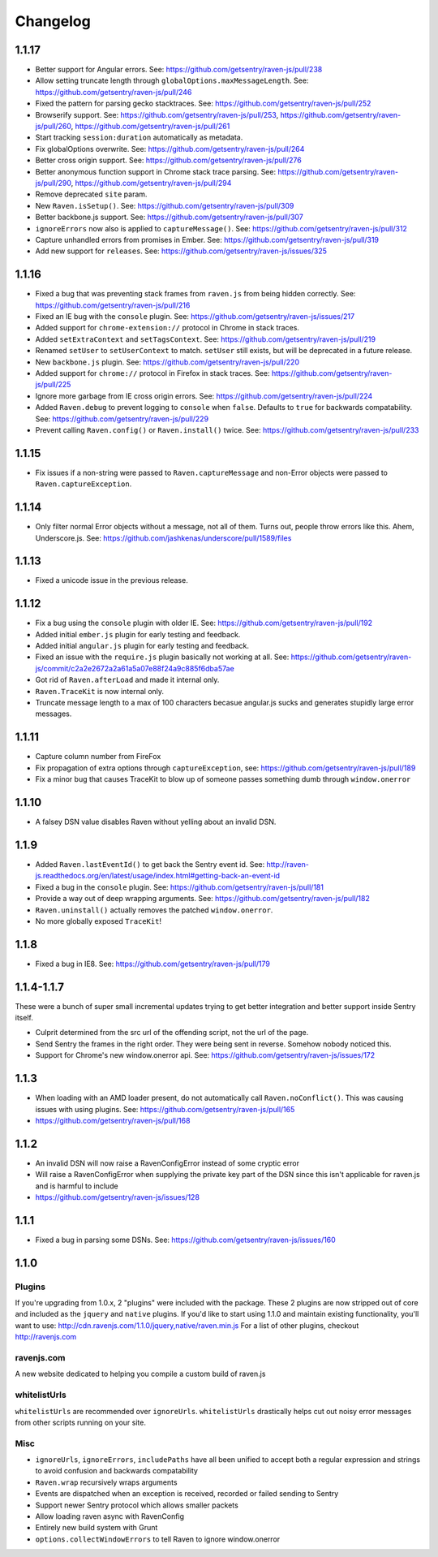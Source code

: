 Changelog
=========

1.1.17
~~~~~~
* Better support for Angular errors. See: https://github.com/getsentry/raven-js/pull/238
* Allow setting truncate length through ``globalOptions.maxMessageLength``. See: https://github.com/getsentry/raven-js/pull/246
* Fixed the pattern for parsing gecko stacktraces. See: https://github.com/getsentry/raven-js/pull/252
* Browserify support. See: https://github.com/getsentry/raven-js/pull/253, https://github.com/getsentry/raven-js/pull/260, https://github.com/getsentry/raven-js/pull/261
* Start tracking ``session:duration`` automatically as metadata.
* Fix globalOptions overwrite. See: https://github.com/getsentry/raven-js/pull/264
* Better cross origin support. See: https://github.com/getsentry/raven-js/pull/276
* Better anonymous function support in Chrome stack trace parsing. See: https://github.com/getsentry/raven-js/pull/290, https://github.com/getsentry/raven-js/pull/294
* Remove deprecated ``site`` param.
* New ``Raven.isSetup()``. See: https://github.com/getsentry/raven-js/pull/309
* Better backbone.js support. See: https://github.com/getsentry/raven-js/pull/307
* ``ignoreErrors`` now also is applied to ``captureMessage()``. See: https://github.com/getsentry/raven-js/pull/312
* Capture unhandled errors from promises in Ember. See: https://github.com/getsentry/raven-js/pull/319
* Add new support for ``releases``. See: https://github.com/getsentry/raven-js/issues/325

1.1.16
~~~~~~
* Fixed a bug that was preventing stack frames from ``raven.js`` from being hidden correctly. See: https://github.com/getsentry/raven-js/pull/216
* Fixed an IE bug with the ``console`` plugin. See: https://github.com/getsentry/raven-js/issues/217
* Added support for ``chrome-extension://`` protocol in Chrome in stack traces.
* Added ``setExtraContext`` and ``setTagsContext``.  See: https://github.com/getsentry/raven-js/pull/219
* Renamed ``setUser`` to ``setUserContext`` to match. ``setUser`` still exists, but will be deprecated in a future release.
* New ``backbone.js`` plugin. See: https://github.com/getsentry/raven-js/pull/220
* Added support for ``chrome://`` protocol in Firefox in stack traces. See: https://github.com/getsentry/raven-js/pull/225
* Ignore more garbage from IE cross origin errors. See: https://github.com/getsentry/raven-js/pull/224
* Added ``Raven.debug`` to prevent logging to ``console`` when ``false``. Defaults to ``true`` for backwards compatability. See: https://github.com/getsentry/raven-js/pull/229
* Prevent calling ``Raven.config()`` or ``Raven.install()`` twice. See: https://github.com/getsentry/raven-js/pull/233

1.1.15
~~~~~~
* Fix issues if a non-string were passed to ``Raven.captureMessage`` and non-Error objects were passed to ``Raven.captureException``.

1.1.14
~~~~~~
* Only filter normal Error objects without a message, not all of them. Turns out, people throw errors like this. Ahem, Underscore.js. See: https://github.com/jashkenas/underscore/pull/1589/files

1.1.13
~~~~~~
* Fixed a unicode issue in the previous release.

1.1.12
~~~~~~
* Fix a bug using the ``console`` plugin with older IE. See: https://github.com/getsentry/raven-js/pull/192
* Added initial ``ember.js`` plugin for early testing and feedback.
* Added initial ``angular.js`` plugin for early testing and feedback.
* Fixed an issue with the ``require.js`` plugin basically not working at all. See: https://github.com/getsentry/raven-js/commit/c2a2e2672a2a61a5a07e88f24a9c885f6dba57ae
* Got rid of ``Raven.afterLoad`` and made it internal only.
* ``Raven.TraceKit`` is now internal only.
* Truncate message length to a max of 100 characters becasue angular.js sucks and generates stupidly large error messages.

1.1.11
~~~~~~
* Capture column number from FireFox
* Fix propagation of extra options through ``captureException``, see: https://github.com/getsentry/raven-js/pull/189
* Fix a minor bug that causes TraceKit to blow up of someone passes something dumb through ``window.onerror``

1.1.10
~~~~~~
* A falsey DSN value disables Raven without yelling about an invalid DSN.

1.1.9
~~~~~
* Added ``Raven.lastEventId()`` to get back the Sentry event id. See: http://raven-js.readthedocs.org/en/latest/usage/index.html#getting-back-an-event-id
* Fixed a bug in the ``console`` plugin. See: https://github.com/getsentry/raven-js/pull/181
* Provide a way out of deep wrapping arguments. See: https://github.com/getsentry/raven-js/pull/182
* ``Raven.uninstall()`` actually removes the patched ``window.onerror``.
* No more globally exposed ``TraceKit``!

1.1.8
~~~~~
* Fixed a bug in IE8. See: https://github.com/getsentry/raven-js/pull/179

1.1.4-1.1.7
~~~~~~~~~~~
These were a bunch of super small incremental updates trying to get better integration and better support inside Sentry itself.

* Culprit determined from the src url of the offending script, not the url of the page.
* Send Sentry the frames in the right order. They were being sent in reverse. Somehow nobody noticed this.
* Support for Chrome's new window.onerror api. See: https://github.com/getsentry/raven-js/issues/172

1.1.3
~~~~~
* When loading with an AMD loader present, do not automatically call ``Raven.noConflict()``. This was causing issues with using plugins. See: https://github.com/getsentry/raven-js/pull/165
* https://github.com/getsentry/raven-js/pull/168

1.1.2
~~~~~
* An invalid DSN will now raise a RavenConfigError instead of some cryptic error
* Will raise a RavenConfigError when supplying the private key part of the DSN since this isn't applicable for raven.js and is harmful to include
* https://github.com/getsentry/raven-js/issues/128

1.1.1
~~~~~
* Fixed a bug in parsing some DSNs. See: https://github.com/getsentry/raven-js/issues/160

1.1.0
~~~~~

Plugins
-------
If you're upgrading from 1.0.x, 2 "plugins" were included with the package. These 2 plugins are now stripped out of core and included as the ``jquery`` and ``native`` plugins. If you'd like to start using 1.1.0 and maintain existing functionality, you'll want to use: http://cdn.ravenjs.com/1.1.0/jquery,native/raven.min.js For a list of other plugins, checkout http://ravenjs.com

ravenjs.com
-----------
A new website dedicated to helping you compile a custom build of raven.js

whitelistUrls
-------------
``whitelistUrls`` are recommended over ``ignoreUrls``. ``whitelistUrls`` drastically helps cut out noisy error messages from other scripts running on your site.

Misc
----
* ``ignoreUrls``, ``ignoreErrors``, ``includePaths`` have all been unified to accept both a regular expression and strings to avoid confusion and backwards compatability
* ``Raven.wrap`` recursively wraps arguments
* Events are dispatched when an exception is received, recorded or failed sending to Sentry
* Support newer Sentry protocol which allows smaller packets
* Allow loading raven async with RavenConfig
* Entirely new build system with Grunt
* ``options.collectWindowErrors`` to tell Raven to ignore window.onerror
